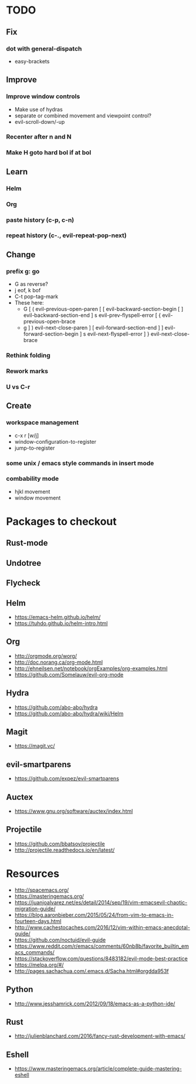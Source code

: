 * TODO
** Fix
*** dot with general-dispatch
  * easy-brackets
** Improve
*** Improve window controls
   * Make use of hydras
   * separate or combined movement and viewpoint control?
   * evil-scroll-down/-up
*** Recenter after n and N
*** Make H goto hard bol if at bol
** Learn
*** Helm
*** Org
*** paste history (c-p, c-n)
*** repeat history (c-., evil-repeat-pop-next)
** Change
***  prefix g: go
  * G as reverse?
  * j eof, k bof
  * C-t pop-tag-mark
  * These here:
    - G
      [ (  evil-previous-open-paren
      [ [  evil-backward-section-begin
      [ ]  evil-backward-section-end
      ] s  evil-prev-flyspell-error
      [ {  evil-previous-open-brace
    - g
      ] )  evil-next-close-paren
      ] [  evil-forward-section-end
      ] ]  evil-forward-section-begin
      ] s  evil-next-flyspell-error
      ] }  evil-next-close-brace
*** Rethink folding
*** Rework marks
*** U vs C-r
** Create
***  workspace management
  * c-x r [w/j]
  * window-configuration-to-register
  * jump-to-register
*** some unix / emacs style commands in insert mode
*** combability mode
  * hjkl movement
  * window movement
* Packages to checkout
** Rust-mode
** Undotree
** Flycheck
** Helm
   * https://emacs-helm.github.io/helm/
   * https://tuhdo.github.io/helm-intro.html
** Org
   * http://orgmode.org/worg/
   * http://doc.norang.ca/org-mode.html
   * http://ehneilsen.net/notebook/orgExamples/org-examples.html
   * https://github.com/Somelauw/evil-org-mode
** Hydra
   * https://github.com/abo-abo/hydra
   * https://github.com/abo-abo/hydra/wiki/Helm
** Magit
   * https://magit.vc/
** evil-smartparens
   * https://github.com/expez/evil-smartparens
** Auctex
   * https://www.gnu.org/software/auctex/index.html
** Projectile
   * https://github.com/bbatsov/projectile
   * http://projectile.readthedocs.io/en/latest/
* Resources
  * http://spacemacs.org/
  * https://masteringemacs.org/
  * https://juanjoalvarez.net/es/detail/2014/sep/19/vim-emacsevil-chaotic-migration-guide/
  * https://blog.aaronbieber.com/2015/05/24/from-vim-to-emacs-in-fourteen-days.html
  * http://www.cachestocaches.com/2016/12/vim-within-emacs-anecdotal-guide/
  * https://github.com/noctuid/evil-guide
  * https://www.reddit.com/r/emacs/comments/60nb8b/favorite_builtin_emacs_commands/
  * https://stackoverflow.com/questions/8483182/evil-mode-best-practice
  * https://melpa.org/#/
  * http://pages.sachachua.com/.emacs.d/Sacha.html#orgdda953f
** Python
   * http://www.jesshamrick.com/2012/09/18/emacs-as-a-python-ide/
** Rust
   * http://julienblanchard.com/2016/fancy-rust-development-with-emacs/
** Eshell
  * https://www.masteringemacs.org/article/complete-guide-mastering-eshell

